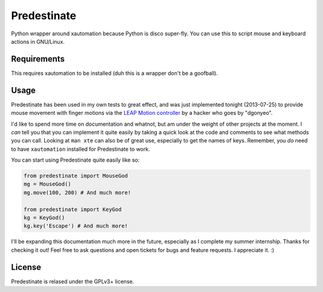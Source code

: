 Predestinate
============

Python wrapper around xautomation because Python is disco super-fly.
You can use this to script mouse and keyboard actions in GNU/Linux.

Requirements
------------

This requires xautomation to be installed (duh this is a wrapper don't
be a goofball).

Usage
-----

Predestinate has been used in my own tests to great effect, and was
just implemented tonight (2013-07-25) to provide mouse movement
with finger motions via the `LEAP Motion controller
<https://www.leapmotion.com/>`_ by a hacker who goes by "dgonyeo".

I'd like to spend more time on documentation and whatnot, but am
under the weight of other projects at the moment. I *can* tell you
that you can implement it quite easily by taking a quick look at
the code and comments to see what methods you can call. Looking
at ``man xte`` can also be of great use, especially to get the
names of keys. Remember, you *do* need to have ``xautomation``
installed for Predestinate to work.

You can start using Predestinate quite easily like so:

.. code-block:: python

    from predestinate import MouseGod
    mg = MouseGod()
    mg.move(100, 200) # And much more!

    from predestinate import KeyGod
    kg = KeyGod()
    kg.key('Escape') # And much more!


I'll be expanding this documentation much more in the future,
especially as I complete my summer internship. Thanks for
checking it out! Feel free to ask questions and open tickets
for bugs and feature requests. I appreciate it. :)

License
-------

Predestinate is relased under the GPLv3+ license.
